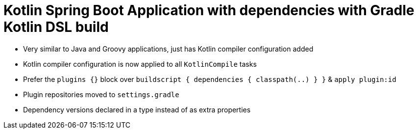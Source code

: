 = Kotlin Spring Boot Application with dependencies with Gradle Kotlin DSL build

* Very similar to Java and Groovy applications, just has Kotlin compiler configuration added
* Kotlin compiler configuration is now applied to all `KotlinCompile` tasks
* Prefer the `plugins {}` block over `buildscript { dependencies { classpath(..) } }` & `apply plugin:id`
* Plugin repositories moved to `settings.gradle`
* Dependency versions declared in a type instead of as extra properties
